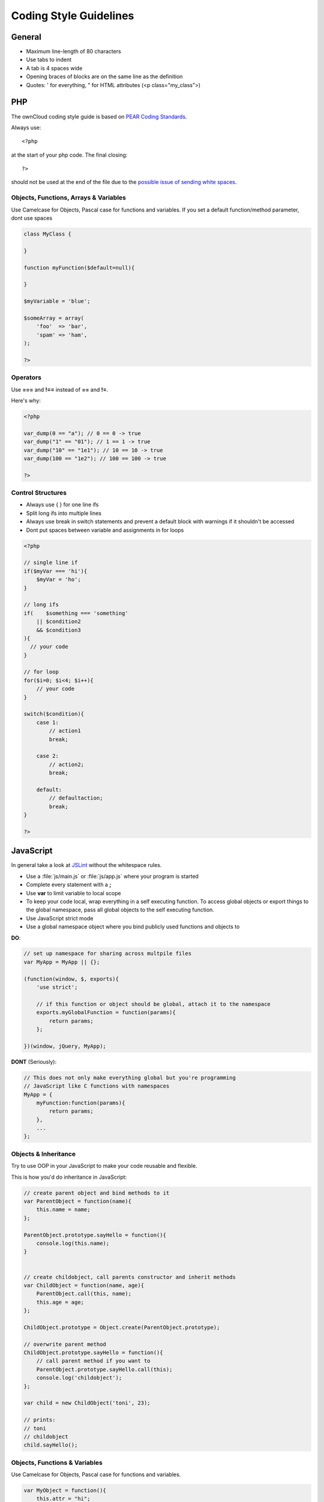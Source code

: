 Coding Style Guidelines
=======================

.. sectionauthor:: Bernhard Posselt <nukeawhale@gmail.com>

General
-------

* Maximum line-length of 80 characters
* Use tabs to indent
* A tab is 4 spaces wide
* Opening braces of blocks are on the same line as the definition
* Quotes: ' for everything, " for HTML attributes (<p class="my_class">)

PHP
---
The ownCloud coding style guide is based on `PEAR Coding Standards <http://pear.php.net/manual/en/standards.php>`_.

Always use::

  <?php

at the start of your php code. The final closing::

  ?> 

should not be used at the end of the file due to the `possible issue of sending white spaces <http://stackoverflow.com/questions/4410704/php-closing-tag>`_.

Objects, Functions, Arrays & Variables
^^^^^^^^^^^^^^^^^^^^^^^^^^^^^^^^^^^^^^
Use Camelcase for Objects, Pascal case for functions and variables. If you set a default function/method parameter, dont use spaces

.. code-block:: javascript

  class MyClass {
      
  }

  function myFunction($default=null){

  }

  $myVariable = 'blue';

  $someArray = array(
      'foo'  => 'bar',
      'spam' => 'ham',
  );

  ?>


Operators
^^^^^^^^^
Use **===** and **!==** instead of **==** and **!=**.

Here's why:

.. code-block:: php

  <?php

  var_dump(0 == "a"); // 0 == 0 -> true
  var_dump("1" == "01"); // 1 == 1 -> true
  var_dump("10" == "1e1"); // 10 == 10 -> true
  var_dump(100 == "1e2"); // 100 == 100 -> true

  ?>

Control Structures
^^^^^^^^^^^^^^^^^^
* Always use { } for one line ifs
* Split long ifs into multiple lines
* Always use break in switch statements and prevent a default block with warnings if it shouldn't be accessed
* Dont put spaces between variable and assignments in for loops

.. code-block:: php

  <?php

  // single line if
  if($myVar === 'hi'){
      $myVar = 'ho';
  }

  // long ifs
  if(    $something === 'something'
      || $condition2
      && $condition3
  ){
    // your code
  }

  // for loop
  for($i=0; $i<4; $i++){
      // your code
  }

  switch($condition){
      case 1:
          // action1
          break;

      case 2:
          // action2;
          break;

      default:
          // defaultaction;
          break;
  }

  ?>



JavaScript
----------
In general take a look at `JSLint <http://www.jslint.com/lint.html>`_ without the whitespace rules.

* Use a :file:`js/main.js` or :file:`js/app.js` where your program is started
* Complete every statement with a **;**
* Use **var** to limit variable to local scope
* To keep your code local, wrap everything in a self executing function. To access global objects or export things to the global namespace, pass all global objects to the self executing function.
* Use JavaScript strict mode
* Use a global namespace object where you bind publicly used functions and objects to

**DO**:

.. code-block:: javascript

  // set up namespace for sharing across multpile files 
  var MyApp = MyApp || {};

  (function(window, $, exports){
      'use strict';

      // if this function or object should be global, attach it to the namespace
      exports.myGlobalFunction = function(params){
          return params;
      };

  })(window, jQuery, MyApp);


**DONT** (Seriously):

.. code-block:: javascript

  // This does not only make everything global but you're programming 
  // JavaScript like C functions with namespaces
  MyApp = {
      myFunction:function(params){
          return params;
      },
      ...
  };

Objects & Inheritance
^^^^^^^^^^^^^^^^^^^^^
Try to use OOP in your JavaScript to make your code reusable and flexible.

This is how you'd do inheritance in JavaScript:

.. code-block:: javascript

  // create parent object and bind methods to it
  var ParentObject = function(name){
      this.name = name;
  };

  ParentObject.prototype.sayHello = function(){
      console.log(this.name);
  }


  // create childobject, call parents constructor and inherit methods
  var ChildObject = function(name, age){
      ParentObject.call(this, name);
      this.age = age;
  };

  ChildObject.prototype = Object.create(ParentObject.prototype);

  // overwrite parent method
  ChildObject.prototype.sayHello = function(){
      // call parent method if you want to
      ParentObject.prototype.sayHello.call(this);
      console.log('childobject');
  };

  var child = new ChildObject('toni', 23);

  // prints:
  // toni
  // childobject
  child.sayHello();

Objects, Functions & Variables
^^^^^^^^^^^^^^^^^^^^^^^^^^^^^^
Use Camelcase for Objects, Pascal case for functions and variables.

.. code-block:: javascript

  var MyObject = function(){
      this.attr = "hi";
  };

  var myFunction = function(){
      return true;
  };

  var myVariable = 'blue';

  var objectLiteral = {
      value1: 'somevalue'
  };


Operators
^^^^^^^^^
Use **===** and **!==** instead of **==** and **!=**.

Here's why:

.. code-block:: javascript

  '' == '0'           // false
  0 == ''             // true
  0 == '0'            // true

  false == 'false'    // false
  false == '0'        // true

  false == undefined  // false
  false == null       // false
  null == undefined   // true

  ' \t\r\n ' == 0     // true

Control Structures
^^^^^^^^^^^^^^^^^^
* Always use { } for one line ifs
* Split long ifs into multiple lines
* Always use break in switch statements and prevent a default block with warnings if it shouldn't be accessed
* Dont put spaces between variable and assignments in for loops

**DO**:

.. code-block:: javascript

  // single line if
  if(myVar === 'hi'){
      myVar = 'ho';
  }

  // long ifs
  if(    something === 'something'
      || condition2
      && condition3
  ){
    // your code
  }

  // for loop
  for(var i=0; i<4; i++){
      // your code
  }

  // switch
  switch(value){

      case 'hi':
          // yourcode
          break;

      default:
          console.warn('Entered undefined default block in switch');
          break;
  }


CSS
---
Take a look at the `Writing Tactical CSS & HTML <http://www.youtube.com/watch?v=hou2wJCh3XE&feature=plcp>`_ video on YouTube. 

Don't bind your CSS to much to your HTML structure and try to avoid IDs. Also try to make your CSS reusable by grouping common attritubes into classes.

**DO**:

.. code-block:: css

  .list {
      list-style-type: none;
  }

  .list > .list_item {
      display: inline-block;
  }

  .important_list_item {
      color: red;
  }

**DONT**:

.. code-block:: css

  #content .myHeader ul {
      list-style-type: none;
  }

  #content .myHeader ul li.list_item {
      color: red;
      display: inline-block;
  }

**TBD**